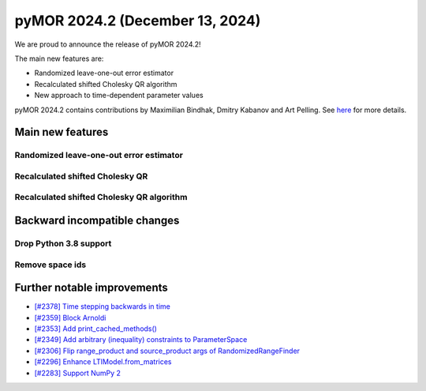 pyMOR 2024.2 (December 13, 2024)
--------------------------------

We are proud to announce the release of pyMOR 2024.2!

The main new features are:

* Randomized leave-one-out error estimator

* Recalculated shifted Cholesky QR algorithm

* New approach to time-dependent parameter values

pyMOR 2024.2 contains contributions by Maximilian Bindhak, Dmitry Kabanov and Art Pelling.
See `here <https://github.com/pymor/pymor/blob/main/AUTHORS.md>`__ for more details.


Main new features
^^^^^^^^^^^^^^^^^

Randomized leave-one-out error estimator
~~~~~~~~~~~~~~~~~~~~~~~~~~~~~~~~~~~~~~~~


Recalculated shifted Cholesky QR
~~~~~~~~~~~~~~~~~~~~~~~~~~~~~~~~


Recalculated shifted Cholesky QR algorithm
~~~~~~~~~~~~~~~~~~~~~~~~~~~~~~~~~~~~~~~~~~


Backward incompatible changes
^^^^^^^^^^^^^^^^^^^^^^^^^^^^^

Drop Python 3.8 support
~~~~~~~~~~~~~~~~~~~~~~~


Remove space ids
~~~~~~~~~~~~~~~~


Further notable improvements
^^^^^^^^^^^^^^^^^^^^^^^^^^^^

- `[#2378] Time stepping backwards in time <https://github.com/pymor/pymor/pull/2378>`_
- `[#2359] Block Arnoldi <https://github.com/pymor/pymor/pull/2359>`_
- `[#2353] Add print_cached_methods() <https://github.com/pymor/pymor/pull/2353>`_
- `[#2349] Add arbitrary (inequality) constraints to ParameterSpace <https://github.com/pymor/pymor/pull/2349>`_
- `[#2306] Flip range_product and source_product args of RandomizedRangeFinder <https://github.com/pymor/pymor/pull/2306>`_
- `[#2296] Enhance LTIModel.from_matrices <https://github.com/pymor/pymor/pull/2296>`_
- `[#2283] Support NumPy 2 <https://github.com/pymor/pymor/pull/2283>`_
